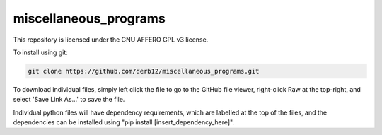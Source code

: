 miscellaneous_programs
----------------------

This repository is licensed under the GNU AFFERO GPL v3 license.

To install using git:

.. code-block:: console

    git clone https://github.com/derb12/miscellaneous_programs.git

To download individual files, simply left click the file to go to the GitHub file viewer,
right-click Raw at the top-right, and select 'Save Link As...' to save the file.

Individual python files will have dependency requirements, which are labelled at the top of
the files, and the dependencies can be installed using "pip install [insert_dependency_here]".
